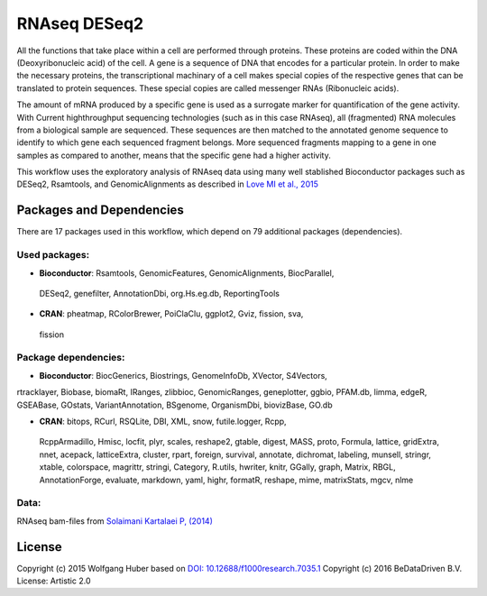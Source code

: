 
RNAseq DESeq2
=============

All the functions that take place within a cell are performed through proteins.
These proteins are coded within the DNA (Deoxyribonucleic acid) of the cell.
A gene is a sequence of DNA that encodes for a particular protein. In order to
make the necessary proteins, the transcriptional machinary of a cell makes
special copies of the respective genes that can be translated to protein
sequences. These special copies are called messenger RNAs (Ribonucleic acids).

The amount of mRNA produced by a specific gene is used as a surrogate marker for
quantification of the gene activity. With Current highthroughput sequencing
technologies (such as in this case RNAseq), all (fragmented) RNA molecules
from a biological sample are sequenced. These sequences are then matched to
the annotated genome sequence to identify to which gene each sequenced fragment
belongs. More sequenced fragments mapping to a gene in one samples as compared
to another, means that the specific gene had a higher activity.

This workflow uses the exploratory analysis of RNAseq data using many well
stablished Bioconductor packages such as DESeq2, Rsamtools, and
GenomicAlignments as described in 
`Love MI et al., 2015 <http://doi.org/10.12688/f1000research.7035.1>`_


Packages and Dependencies
-------------------------

There are 17 packages used in this workflow, which depend
on 79 additional packages (dependencies).

Used packages:
^^^^^^^^^^^^^^

- **Bioconductor**: Rsamtools, GenomicFeatures, GenomicAlignments, BiocParallel,
 DESeq2, genefilter, AnnotationDbi, org.Hs.eg.db, ReportingTools

- **CRAN**: pheatmap, RColorBrewer, PoiClaClu, ggplot2, Gviz, fission, sva,
 fission

Package dependencies:
^^^^^^^^^^^^^^^^^^^^^

- **Bioconductor**: BiocGenerics, Biostrings, GenomeInfoDb, XVector, S4Vectors,
rtracklayer, Biobase, biomaRt, IRanges, zlibbioc, GenomicRanges, geneplotter,
ggbio, PFAM.db, limma, edgeR, GSEABase, GOstats, VariantAnnotation, BSgenome,
OrganismDbi, biovizBase, GO.db

- **CRAN**: bitops, RCurl, RSQLite, DBI, XML, snow, futile.logger, Rcpp,
 RcppArmadillo, Hmisc, locfit, plyr, scales, reshape2, gtable, digest, MASS,
 proto, Formula, lattice, gridExtra, nnet, acepack, latticeExtra, cluster,
 rpart, foreign, survival, annotate, dichromat, labeling, munsell, stringr,
 xtable, colorspace, magrittr, stringi, Category, R.utils, hwriter, knitr,
 GGally, graph, Matrix, RBGL, AnnotationForge, evaluate, markdown, yaml,
 highr, formatR, reshape, mime, matrixStats, mgcv, nlme

Data:
^^^^^

RNAseq bam-files from `Solaimani Kartalaei P, (2014) <http://www.doi.org/10.1084/jem.20140767>`_


License
-------

Copyright (c) 2015 Wolfgang Huber
based on  `DOI: 10.12688/f1000research.7035.1 <http://www.doi.org/10.12688/f1000research.7035.1>`_
Copyright (c) 2016 BeDataDriven B.V.
License: Artistic 2.0

